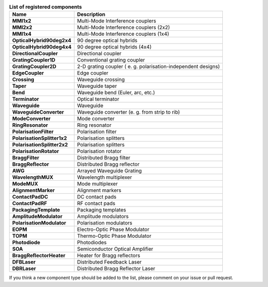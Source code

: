 .. table:: **List of registered components**

   ===============================             ================================================================
   Name                                         Description
   ===============================             ================================================================
   **MMI1x2**                                   Multi-Mode Interference couplers 
   **MMI2x2**                                   Multi-Mode Interference couplers (2x2)
   **MMI1x4**                                   Multi-Mode Interference couplers (1x4)
   **OpticalHybrid90deg2x4**                    90 degree optical hybrids
   **OpticalHybrid90deg4x4**                    90 degree optical hybrids (4x4)            
   **DirectionalCoupler**                       Directional coupler
   **GratingCoupler1D**                         Conventional grating coupler
   **GratingCoupler2D**                         2-D grating coupler ( e. g. polarisation-independent designs)
   **EdgeCoupler**                              Edge coupler
   **Crossing**                                 Waveguide crossing
   **Taper**                                    Waveguide taper   
   **Bend**                                     Waveguide bend (Euler, arc, etc.) 
   **Terminator**                               Optical terminator
   **Waveguide**                                Waveguide 
   **WaveguideConverter**                       Waveguide converter (e. g. from strip to rib)
   **ModeConverter**                            Mode converter
   **RingResonator**                            Ring resonator
   **PolarisationFilter**                       Polarisation filter
   **PolarisationSplitter1x2**                  Polarisation splitters
   **PolarisationSplitter2x2**                  Polarisation splitters
   **PolarisationRotator**                      Polarisation rotator
   **BraggFilter**                              Distributed Bragg filter
   **BraggReflector**                           Distributed Bragg reflector
   **AWG**                                      Arrayed Waveguide Grating
   **WavelengthMUX**                            Wavelength multiplexer
   **ModeMUX**                                  Mode multiplexer
   **AlignmentMarker**                          Alignment markers
   **ContactPadDC**                             DC contact pads
   **ContactPadRF**                             RF contact pads
   **PackagingTemplate**                        Packaging templates
   **AmplitudeModulator**                       Amplitude modulators
   **PolarisationModulator**                    Polarisation modulators
   **EOPM**                                     Electro-Optic Phase Modulator
   **TOPM**                                     Thermo-Optic Phase Modulator
   **Photodiode**                               Photodiodes
   **SOA**                                      Semiconductor Optical Amplifier
   **BraggReflectorHeater**                     Heater for Bragg reflectors
   **DFBLaser**                                 Distributed Feedback Laser
   **DBRLaser**                                 Distributed Bragg Reflector Laser     
   ===============================             ================================================================

If you think a new component type should be added to the list, please comment on your issue or pull request.

